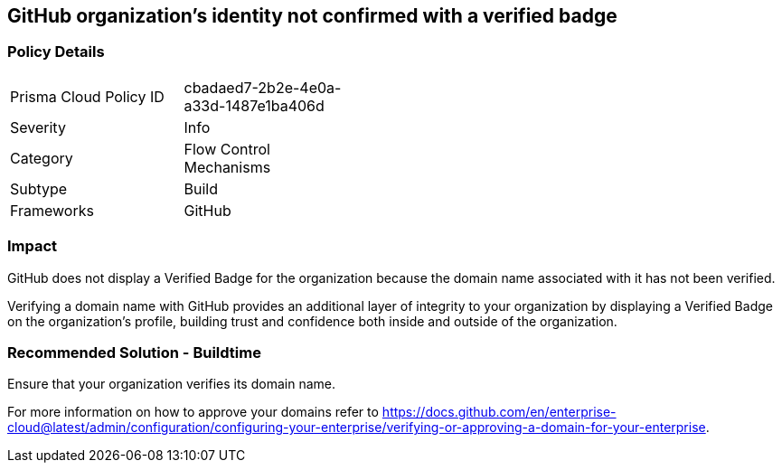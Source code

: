== GitHub organization’s identity not confirmed with a verified badge 

=== Policy Details 

[width=45%]
[cols="1,1"]
|=== 

|Prisma Cloud Policy ID 
|cbadaed7-2b2e-4e0a-a33d-1487e1ba406d 

|Severity
|Info
// add severity level

|Category
|Flow Control Mechanisms 
// add category+link

|Subtype
|Build
// add subtype-build/runtime

|Frameworks
|GitHub

|=== 

=== Impact
GitHub does not display a Verified Badge for the organization because the domain name associated with it has not been verified.

Verifying a domain name with GitHub provides an additional layer of integrity to your organization by displaying a Verified Badge on the organization’s profile, building trust and confidence both inside and outside of the organization.

=== Recommended Solution - Buildtime

Ensure that your organization verifies its domain name. 

For more information on how to approve your domains refer to https://docs.github.com/en/enterprise-cloud@latest/admin/configuration/configuring-your-enterprise/verifying-or-approving-a-domain-for-your-enterprise.
